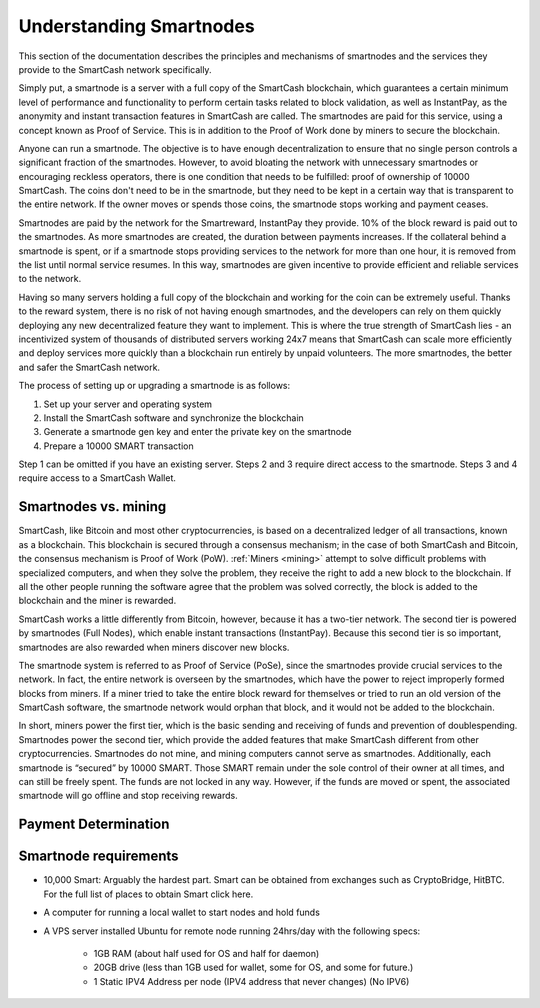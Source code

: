 .. meta::
   :description: Explanation of how SmartCash smartnodes work in theory and practice to support InstantPay, smartreward
   :keywords: smartcash, smartnodes, hosting, linux, payment, instantpay, smartreward, 

.. _understanding_smartnodes:

=========================
Understanding Smartnodes
=========================

.. raw:: html

    <div style="position: relative; padding-bottom: 56.25%; height: 0; margin-bottom: 1em; overflow: hidden; max-width: 70%; height: auto;">
        <iframe src="//www.youtube.com/embed/2JYsn2HGZuo" frameborder="0" allowfullscreen style="position: absolute; top: 0; left: 0; width: 100%; height: 100%;"></iframe>
    </div>

This section of the documentation describes the principles and mechanisms of smartnodes and
the services they provide to the SmartCash network specifically.

Simply put, a smartnode is a server with a full copy of the SmartCash
blockchain, which guarantees a certain minimum level of performance and
functionality to perform certain tasks related to block validation, as
well as InstantPay, as the anonymity and instant
transaction features in SmartCash are called. The smartnodes are paid for
this service, using a concept known as Proof of Service. This is in
addition to the Proof of Work done by miners to secure the blockchain.

Anyone can run a smartnode. The objective is to have enough
decentralization to ensure that no single person controls a significant
fraction of the smartnodes. However, to avoid bloating the network with
unnecessary smartnodes or encouraging reckless operators, there is one
condition that needs to be fulfilled: proof of ownership of 10000 SmartCash.
The coins don't need to be in the smartnode, but they need to be kept
in a certain way that is transparent to the entire network. If the owner
moves or spends those coins, the smartnode stops working and payment
ceases.

Smartnodes are paid by the network for the Smartreward, InstantPay they provide. 10% of the block reward is paid out to
the smartnodes. As more smartnodes are
created, the duration between payments increases. If the collateral
behind a smartnode is spent, or if a smartnode stops providing
services to the network for more than one hour, it is removed from the
list until normal service resumes. In this way, smartnodes are given
incentive to provide efficient and reliable services to the network.

Having so many servers holding a full copy of the blockchain and working
for the coin can be extremely useful. Thanks to the reward system, there
is no risk of not having enough smartnodes, and the developers can rely
on them quickly deploying any new decentralized feature they want to
implement. This is where the true strength of SmartCash lies - an
incentivized system of thousands of distributed servers working 24x7
means that SmartCash can scale more efficiently and deploy services more
quickly than a blockchain run entirely by unpaid volunteers. The more
smartnodes, the better and safer the SmartCash network.

The process of setting up or upgrading a smartnode is as follows:

1. Set up your server and operating system
2. Install the SmartCash software and synchronize the blockchain
3. Generate a smartnode gen key and enter the private key on the smartnode
4. Prepare a 10000 SMART transaction

Step 1 can be omitted if you have an existing server. Steps 2 and 3
require direct access to the smartnode. Steps 3 and 4 require access to
a SmartCash Wallet. 

Smartnodes vs. mining
=====================

SmartCash, like Bitcoin and most other cryptocurrencies, is based on a
decentralized ledger of all transactions, known as a blockchain. This
blockchain is secured through a consensus mechanism; in the case of both
SmartCash and Bitcoin, the consensus mechanism is Proof of Work (PoW).
:ref:`Miners <mining>` attempt to solve difficult problems with
specialized computers, and when they solve the problem, they receive the
right to add a new block to the blockchain. If all the other people
running the software agree that the problem was solved correctly, the
block is added to the blockchain and the miner is rewarded.

SmartCash works a little differently from Bitcoin, however, because it has a
two-tier network. The second tier is powered by smartnodes (Full
Nodes), which enable instant
transactions (InstantPay). Because this second tier is so important, smartnodes are also
rewarded when miners discover new blocks.

The smartnode system is referred to as Proof of Service (PoSe), since
the smartnodes provide crucial services to the network. In fact, the
entire network is overseen by the smartnodes, which have the power to
reject improperly formed blocks from miners. If a miner tried to take
the entire block reward for themselves or tried to run an old version of
the SmartCash software, the smartnode network would orphan that block, and
it would not be added to the blockchain.

In short, miners power the first tier, which is the basic sending and
receiving of funds and prevention of doublespending. Smartnodes power
the second tier, which provide the added features that make SmartCash
different from other cryptocurrencies. Smartnodes do not mine, and
mining computers cannot serve as smartnodes. Additionally, each
smartnode is “secured” by 10000 SMART. Those SMART remain under the sole
control of their owner at all times, and can still be freely spent. The
funds are not locked in any way. However, if the funds are moved or
spent, the associated smartnode will go offline and stop receiving
rewards.


.. _payment-logic:

Payment Determination
=====================

Smartnode requirements
======================

- 10,000 Smart: Arguably the hardest part. Smart can be obtained from exchanges such as CryptoBridge, HitBTC. For the full list of places to obtain Smart click here.
- A computer for running a local wallet to start nodes and hold funds
- A VPS server installed Ubuntu for remote node running 24hrs/day with the following specs:

    * 1GB RAM (about half used for OS and half for daemon)
    * 20GB drive (less than 1GB used for wallet, some for OS, and some for future.)
    * 1 Static IPV4 Address per node (IPV4 address that never changes) (No IPV6)